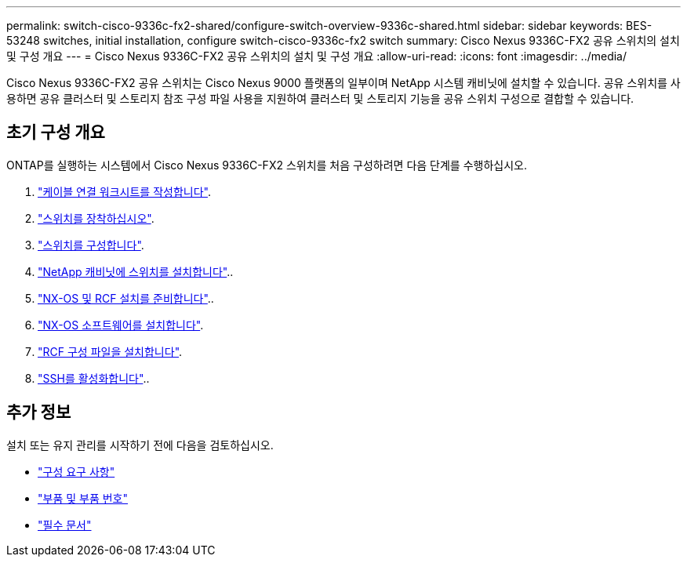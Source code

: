 ---
permalink: switch-cisco-9336c-fx2-shared/configure-switch-overview-9336c-shared.html 
sidebar: sidebar 
keywords: BES-53248 switches, initial installation, configure switch-cisco-9336c-fx2 switch 
summary: Cisco Nexus 9336C-FX2 공유 스위치의 설치 및 구성 개요 
---
= Cisco Nexus 9336C-FX2 공유 스위치의 설치 및 구성 개요
:allow-uri-read: 
:icons: font
:imagesdir: ../media/


[role="lead"]
Cisco Nexus 9336C-FX2 공유 스위치는 Cisco Nexus 9000 플랫폼의 일부이며 NetApp 시스템 캐비닛에 설치할 수 있습니다. 공유 스위치를 사용하면 공유 클러스터 및 스토리지 참조 구성 파일 사용을 지원하여 클러스터 및 스토리지 기능을 공유 스위치 구성으로 결합할 수 있습니다.



== 초기 구성 개요

ONTAP를 실행하는 시스템에서 Cisco Nexus 9336C-FX2 스위치를 처음 구성하려면 다음 단계를 수행하십시오.

. link:cable-9336c-shared.html["케이블 연결 워크시트를 작성합니다"].
. link:install-9336c-shared.html["스위치를 장착하십시오"].
. link:setup-and-configure-9336c-shared.html["스위치를 구성합니다"].
. link:install-switch-and-passthrough-panel-9336c-shared.html["NetApp 캐비닛에 스위치를 설치합니다"]..
. link:prepare-nxos-rcf-9336c-shared.html["NX-OS 및 RCF 설치를 준비합니다"]..
. link:install-nxos-software-9336c-shared.html["NX-OS 소프트웨어를 설치합니다"].
. link:install-nxos-rcf-9336c-shared.html["RCF 구성 파일을 설치합니다"].
. link:configure-ssh.html["SSH를 활성화합니다"]..




== 추가 정보

설치 또는 유지 관리를 시작하기 전에 다음을 검토하십시오.

* link:configure-reqs-9336c-shared.html["구성 요구 사항"]
* link:components-9336c-shared.html["부품 및 부품 번호"]
* link:required-documentation-9336c-shared.html["필수 문서"]

